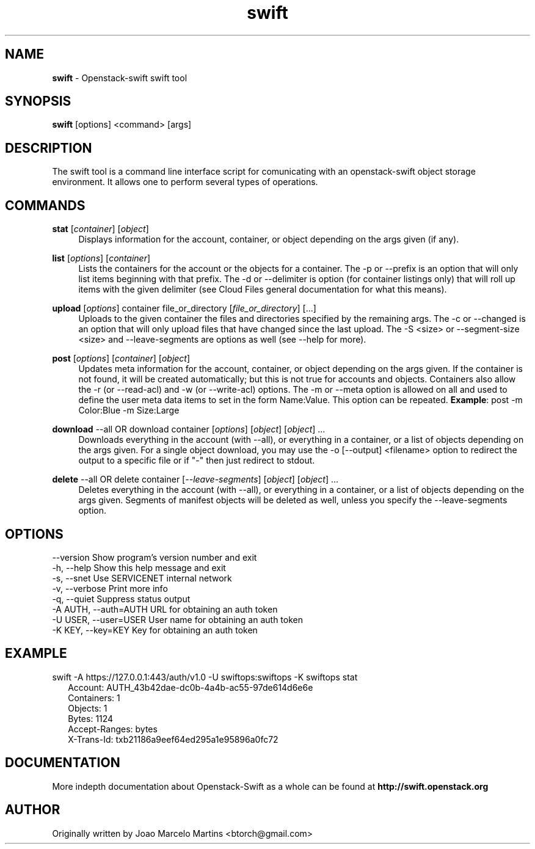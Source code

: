 .\"
.\" Author: Joao Marcelo Martins <marcelo.martins@rackspace.com> or <btorch@gmail.com>
.\" Copyright (c) 2010-2011 OpenStack, LLC.
.\"
.\" Licensed under the Apache License, Version 2.0 (the "License");
.\" you may not use this file except in compliance with the License.
.\" You may obtain a copy of the License at
.\"
.\"    http://www.apache.org/licenses/LICENSE-2.0
.\"
.\" Unless required by applicable law or agreed to in writing, software
.\" distributed under the License is distributed on an "AS IS" BASIS,
.\" WITHOUT WARRANTIES OR CONDITIONS OF ANY KIND, either express or
.\" implied.
.\" See the License for the specific language governing permissions and
.\" limitations under the License.
.\"  
.TH swift 1 "8/26/2011" "Linux" "OpenStack Swift"

.SH NAME 
.LP
.B swift
\- Openstack-swift swift tool 

.SH SYNOPSIS
.LP
.B swift
[options] <command> [args]

.SH DESCRIPTION 
.PP
The swift tool is a command line interface script for comunicating with 
an openstack-swift object storage environment. It allows one to perform 
several types of operations.

.SH COMMANDS
.PP 

\fBstat\fR [\fIcontainer\fR] [\fIobject\fR]
.RS 4
Displays information for the account, container, or object depending on the args given (if any).
.RE

\fBlist\fR [\fIoptions\fR] [\fIcontainer\fR]
.RS 4
Lists the containers for the account or the objects for a container. 
The -p or --prefix is an option that will only list items beginning 
with that prefix. The -d or --delimiter is option (for container listings only) 
that will roll up items with the given delimiter (see Cloud Files general 
documentation for what this means).
.RE    

\fBupload\fR [\fIoptions\fR] container file_or_directory [\fIfile_or_directory\fR] [...]
.RS 4
Uploads to the given container the files and directories specified by the 
remaining args. The -c or --changed is an option that will only upload files 
that have changed since the last upload. The -S <size> or --segment-size <size> 
and --leave-segments are options as well (see --help for more).
.RE

\fBpost\fR [\fIoptions\fR] [\fIcontainer\fR] [\fIobject\fR]
.RS 4
Updates meta information for the account, container, or object depending
on the args given. If the container is not found, it will be created
automatically; but this is not true for accounts and objects. Containers 
also allow the -r (or --read-acl) and -w (or --write-acl) options. The -m
or --meta option is allowed on all and used to define the user meta data
items to set in the form Name:Value. This option can be repeated. 
\fBExample\fR: post -m Color:Blue -m Size:Large
.RE    
    
\fBdownload\fR --all OR download container [\fIoptions\fR] [\fIobject\fR] [\fIobject\fR] ...
.RS 4
Downloads everything in the account (with --all), or everything in a
container, or a list of objects depending on the args given. For a single
object download, you may use the -o [--output] <filename> option to
redirect the output to a specific file or if "-" then just redirect to stdout.
.RE

\fBdelete\fR --all OR delete container [\fI--leave-segments\fR] [\fIobject\fR] [\fIobject\fR] ...
.RS 4
Deletes everything in the account (with --all), or everything in a container,
or a list of objects depending on the args given. Segments of manifest objects
will be deleted as well, unless you specify the --leave-segments option.
.RE 

.SH OPTIONS
.PD 0 
.IP "--version              Show program's version number and exit"
.IP "-h, --help             Show this help message and exit"
.IP "-s, --snet             Use SERVICENET internal network"
.IP "-v, --verbose          Print more info"
.IP "-q, --quiet            Suppress status output"
.IP "-A AUTH, --auth=AUTH   URL for obtaining an auth token "
.IP "-U USER, --user=USER   User name for obtaining an auth token"
.IP "-K KEY, --key=KEY      Key for obtaining an auth token"
.PD 

.SH EXAMPLE
.PP 
swift -A https://127.0.0.1:443/auth/v1.0 -U swiftops:swiftops -K swiftops stat

.RS 2
.PD 0 
.IP "Account: AUTH_43b42dae-dc0b-4a4b-ac55-97de614d6e6e"
.IP "Containers: 1"
.IP "Objects: 1"
.IP "Bytes: 1124"
.IP "Accept-Ranges: bytes"
.IP "X-Trans-Id: txb21186a9eef64ed295a1e95896a0fc72"
.PD 
.RE 

  
.SH DOCUMENTATION
.LP
More indepth documentation about Openstack-Swift as a whole can be found at 
.BI http://swift.openstack.org

.SH AUTHOR
.LP 
Originally written by Joao Marcelo Martins <btorch@gmail.com>

